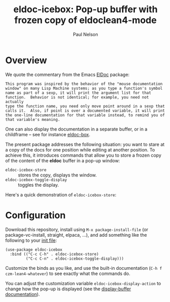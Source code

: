 #+title: eldoc-icebox: Pop-up buffer with frozen copy of eldoclean4-mode
#+author: Paul Nelson

* Overview
We quote the commentary from the Emacs [[https://www.emacswiki.org/emacs/ElDoc][ElDoc]] package:

#+begin_example
This program was inspired by the behavior of the "mouse documentation
window" on many Lisp Machine systems; as you type a function's symbol
name as part of a sexp, it will print the argument list for that
function.  Behavior is not identical; for example, you need not actually
type the function name, you need only move point around in a sexp that
calls it.  Also, if point is over a documented variable, it will print
the one-line documentation for that variable instead, to remind you of
that variable's meaning.
#+end_example

One can also display the documentation in a separate buffer, or in a childframe -- see for instance [[https://github.com/casouri/eldoc-box][eldoc-box]].

The present package addresses the following situation: you want to stare at a copy of the docs for one position while editing at another position.  To achieve this, it introduces commands that allow you to store a frozen copy of the content of the *eldoc* buffer in a pop-up window:
- =eldoc-icebox-store= :: stores the copy, displays the window.
- =eldoc-icebox-toggle-display= :: toggles the display.

Here's a quick demonstration of =eldoc-icebox-store=:
#+attr_html: :width 800px
#+attr_latex: :width 800px
[[./img/img.gif]]


* Configuration
Download this repository, install using =M-x package-install-file= (or package-vc-install, straight, elpaca, ...), and add something like the following to your [[https://www.emacswiki.org/emacs/InitFile][init file]]:
#+begin_src elisp
(use-package eldoc-icebox
  :bind (("C-c C-h" . eldoc-icebox-store)
         ("C-c C-n" . eldoc-icebox-toggle-display)))
#+end_src

Customize the binds as you like, and use the built-in documentation (=C-h f czm-lean4-whatever=) to see exactly what the commands do.

You can adjust the customization variable =eldoc-icebox-display-action= to change how the pop-up is displayed (see the [[https://www.gnu.org/software/emacs/manual/html_node/elisp/Displaying-Buffers.html][display-buffer documentation]]).

